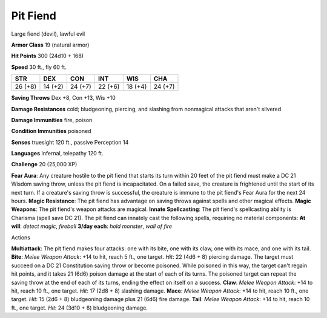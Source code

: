 
.. _srd:pit-fiend:

Pit Fiend
---------

Large fiend (devil), lawful evil

**Armor Class** 19 (natural armor)

**Hit Points** 300 (24d10 + 168)

**Speed** 30 ft., fly 60 ft.

+-----------+-----------+-----------+-----------+-----------+-----------+
| STR       | DEX       | CON       | INT       | WIS       | CHA       |
+===========+===========+===========+===========+===========+===========+
| 26 (+8)   | 14 (+2)   | 24 (+7)   | 22 (+6)   | 18 (+4)   | 24 (+7)   |
+-----------+-----------+-----------+-----------+-----------+-----------+

**Saving Throws** Dex +8, Con +13, Wis +10

**Damage Resistances** cold; bludgeoning, piercing, and slashing from
nonmagical attacks that aren't silvered

**Damage Immunities** fire, poison

**Condition Immunities** poisoned

**Senses** truesight 120 ft., passive Perception 14

**Languages** Infernal, telepathy 120 ft.

**Challenge** 20 (25,000 XP)

**Fear Aura**: Any creature hostile to the pit fiend that starts its
turn within 20 feet of the pit fiend must make a DC 21 Wisdom saving
throw, unless the pit fiend is incapacitated. On a failed save, the
creature is frightened until the start of its next turn. If a creature's
saving throw is successful, the creature is immune to the pit fiend's
Fear Aura for the next 24 hours. **Magic Resistance**: The pit fiend has
advantage on saving throws against spells and other magical effects.
**Magic Weapons**: The pit fiend's weapon attacks are magical. **Innate
Spellcasting**: The pit fiend's spellcasting ability is Charisma (spell
save DC 21). The pit fiend can innately cast the following spells,
requiring no material components: **At will**: *detect magic*,
*fireball* **3/day each**: *hold monster*, *wall of fire*

Actions

**Multiattack**: The pit fiend makes four attacks: one with its bite,
one with its claw, one with its mace, and one with its tail. **Bite**:
*Melee Weapon Attack*: +14 to hit, reach 5 ft., one target. *Hit*: 22
(4d6 + 8) piercing damage. The target must succeed on a DC 21
Constitution saving throw or become poisoned. While poisoned in this
way, the target can't regain hit points, and it takes 21 (6d6) poison
damage at the start of each of its turns. The poisoned target can repeat
the saving throw at the end of each of its turns, ending the effect on
itself on a success. **Claw**: *Melee Weapon Attack*: +14 to hit, reach
10 ft., one target. *Hit*: 17 (2d8 + 8) slashing damage. **Mace**:
*Melee Weapon Attack*: +14 to hit, reach 10 ft., one target. *Hit*: 15
(2d6 + 8) bludgeoning damage plus 21 (6d6) fire damage. **Tail**: *Melee
Weapon Attack*: +14 to hit, reach 10 ft., one target. *Hit*: 24 (3d10 +
8) bludgeoning damage.
